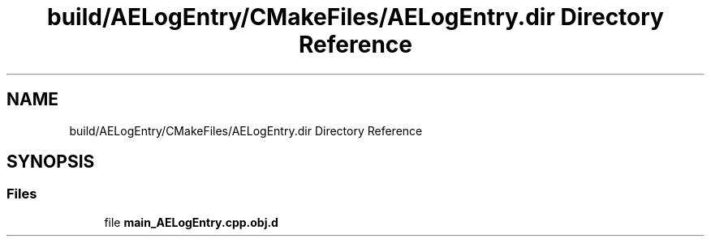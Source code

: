 .TH "build/AELogEntry/CMakeFiles/AELogEntry.dir Directory Reference" 3 "Wed Feb 7 2024 23:24:43" "Version v0.0.8.5a" "ArtyK's Console Engine" \" -*- nroff -*-
.ad l
.nh
.SH NAME
build/AELogEntry/CMakeFiles/AELogEntry.dir Directory Reference
.SH SYNOPSIS
.br
.PP
.SS "Files"

.in +1c
.ti -1c
.RI "file \fBmain_AELogEntry\&.cpp\&.obj\&.d\fP"
.br
.in -1c

